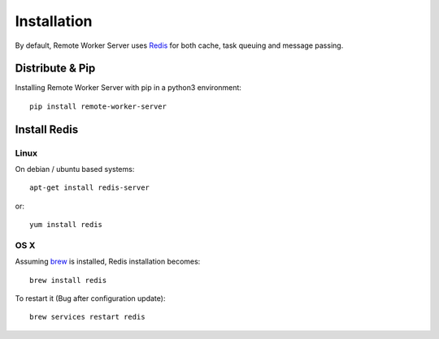 Installation
############


By default, Remote Worker Server uses `Redis <http://redis.io/>`_ for
both cache, task queuing and message passing.


Distribute & Pip
================

Installing Remote Worker Server with pip in a python3 environment:

::

    pip install remote-worker-server


Install Redis
=============

Linux
-----

On debian / ubuntu based systems::

    apt-get install redis-server


or::

    yum install redis

OS X
----

Assuming `brew <http://brew.sh/>`_ is installed, Redis installation becomes:

::

    brew install redis

To restart it (Bug after configuration update)::

    brew services restart redis

